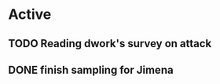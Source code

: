 * Active
** TODO Reading dwork's survey on attack
SCHEDULED: <2022-08-23 Tue>
** DONE finish sampling for Jimena
CLOSED: [2022-08-23 Tue 01:08] SCHEDULED: <2022-08-22 Mon>
